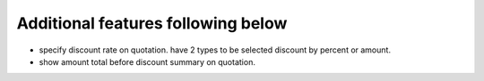 Additional features following below
-----------------------------------

* specify discount rate on quotation. have 2 types to be selected discount by percent or amount.
* show amount total before discount summary on quotation.
